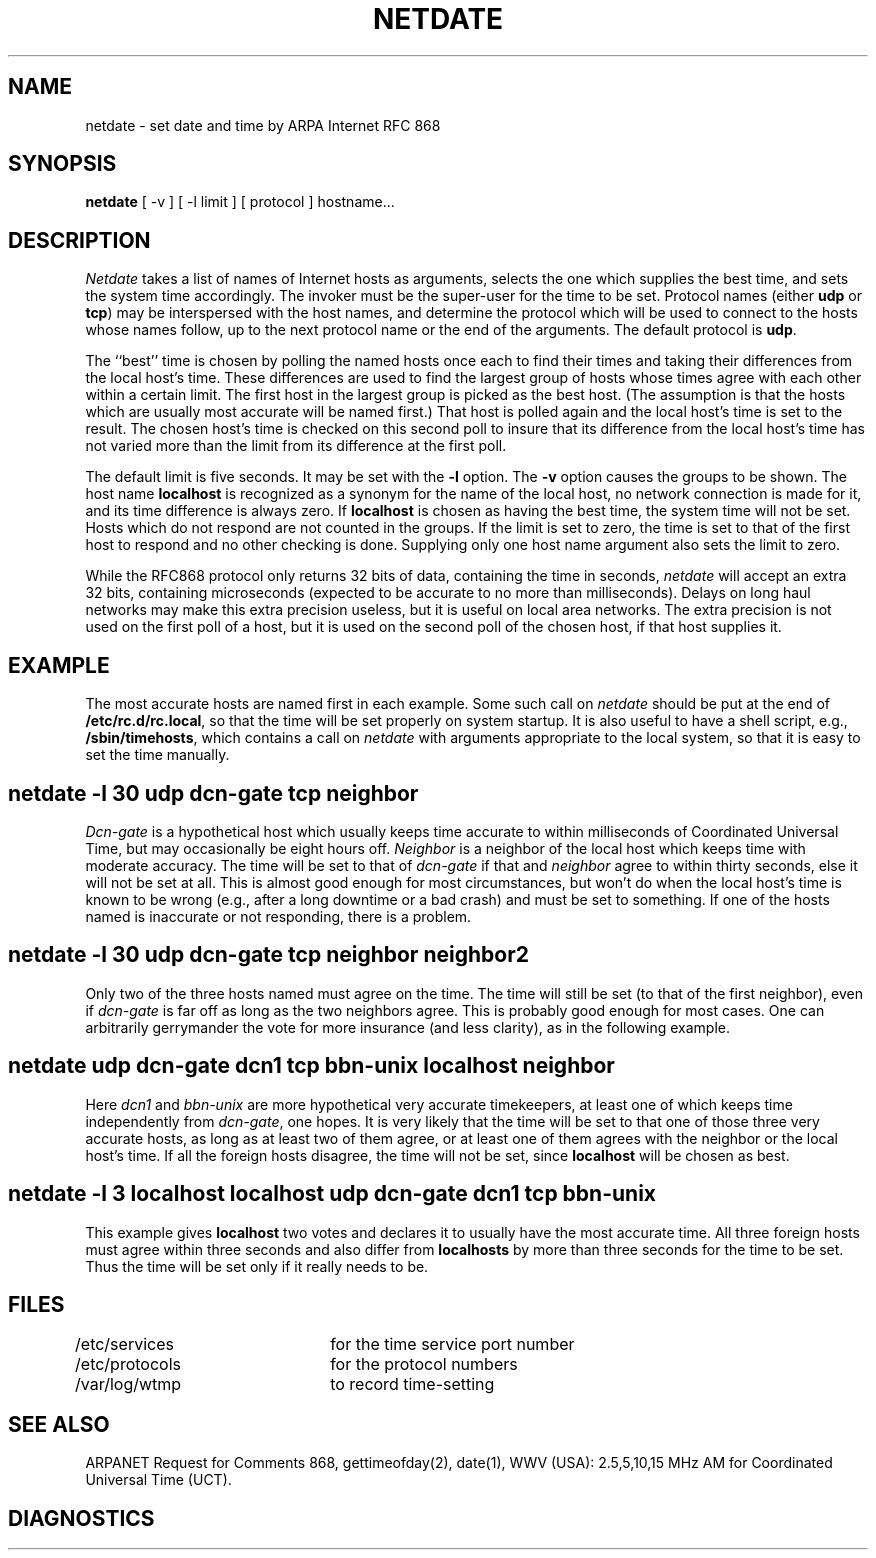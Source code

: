 .TH NETDATE 8L 85/08/21
.UC 4
.SH NAME
netdate \- set date and time by ARPA Internet RFC 868
.SH SYNOPSIS
.B
netdate
[ \-v ] [ \-l limit ] [ protocol ] hostname...
.SH DESCRIPTION
\fINetdate\fP takes a list of names of Internet hosts as arguments,
selects the one which supplies the best time, and sets
the system time accordingly.
The invoker must be the super-user for the time to be set.
Protocol names (either \fBudp\fP or \fBtcp\fP) may be
interspersed with the host names, and determine the
protocol which will be used to connect to the hosts
whose names follow, up to the next protocol name or
the end of the arguments.
The default protocol is \fBudp\fP.
.PP
The ``best'' time is chosen by polling the named hosts
once each to find their times and taking their differences
from the local host's time.
These differences are used to find the largest group of hosts
whose times agree with each other within a certain limit.
The first host in the largest group is picked as the best host.
(The assumption is that the hosts which are usually most accurate
will be named first.)
That host is polled again and the local host's time is set to the result.
The chosen host's time is checked on this second poll to insure that
its difference from the local host's time has not varied more than the limit
from its difference at the first poll.
.PP
The default limit is five seconds.  It may be set with the \fB\-l\fP option.
The \fB\-v\fP option causes the groups to be shown.
The host name \fBlocalhost\fP is recognized as a synonym for the name
of the local host, no network connection is made for it, and its
time difference is always zero.
If \fBlocalhost\fP is chosen as having the best time,
the system time will not be set.
Hosts which do not respond are not counted in the groups.
If the limit is set to zero, the time is set to that of the
first host to respond and no other checking is done.
Supplying only one host name argument also sets the limit to zero.
.PP
While the RFC868 protocol only returns 32\ bits of data, containing
the time in seconds, \fInetdate\fP will accept an extra 32\ bits,
containing microseconds (expected to be accurate to no more than milliseconds).
Delays on long haul networks may make this extra precision useless,
but it is useful on local area networks.
The extra precision is not used on the first poll of a host,
but it is used on the second poll of the chosen host,
if that host supplies it.
.SH EXAMPLE
The most accurate hosts are named first in each example.
Some such call on \fInetdate\fP should be put at the end of
\fB/etc/rc.d/rc.local\fP,
so that the time will be set properly on system startup.
It is also useful to have a shell script, e.g., \fB/sbin/timehosts\fP,
which contains a call on \fInetdate\fP with arguments appropriate
to the local system, so that it is easy to set the time manually.
.SH "netdate -l 30 udp dcn\-gate tcp neighbor"
\fIDcn\-gate\fP is a hypothetical host which usually keeps time
accurate to within milliseconds of Coordinated Universal Time,
but may occasionally be eight hours off.
\fINeighbor\fP is a neighbor of the local host which keeps time
with moderate accuracy.
The time will be set to that of \fIdcn\-gate\fP if that and \fIneighbor\fP
agree to within thirty seconds, else it will not be set at all.
This is almost good enough for most circumstances, but won't do
when the local host's time is known to be wrong (e.g., after
a long downtime or a bad crash) and must be set to something.
If one of the hosts named is inaccurate or not responding, there is a problem.
.SH "netdate -l 30 udp dcn\-gate tcp neighbor neighbor2"
Only two of the three hosts named must agree on the time.
The time will still be set (to that of the first neighbor),
even if \fIdcn\-gate\fP is far off as long as the two neighbors agree.
This is probably good enough for most cases.
One can arbitrarily gerrymander the vote for more insurance
(and less clarity), as in the following example.
.SH "netdate\ udp\ dcn\-gate\ dcn1\ tcp\ bbn\-unix\ localhost\ neighbor"
Here \fIdcn1\fP and \fIbbn\-unix\fP are more hypothetical very accurate
timekeepers, at least one of which keeps time independently from
\fIdcn\-gate\fP, one hopes.
It is very likely that the time will be set to that one of those three
very accurate hosts, as long as at least two of them agree, or at least
one of them agrees with the neighbor or the local host's time.
If all the foreign hosts disagree, the time will not be set,
since \fBlocalhost\fP will be chosen as best.
.SH "netdate\ \-l\ 3\ localhost\ localhost\ udp\ dcn\-gate\ dcn1\ tcp\ bbn\-unix"
This example gives \fBlocalhost\fP two votes and declares it to usually
have the most accurate time.
All three foreign hosts must agree within three seconds
and also differ from \fBlocalhosts\fP by more than three seconds
for the time to be set.
Thus the time will be set only if it really needs to be.
.SH FILES
.nf
/etc/services	for the time service port number
/etc/protocols	for the protocol numbers
/var/log/wtmp	to record time-setting
.SH SEE ALSO
ARPANET Request for Comments 868, gettimeofday(2), date(1),
WWV (USA):
2.5,5,10,15 MHz AM for Coordinated Universal Time (UCT).
.SH DIAGNOSTICS
